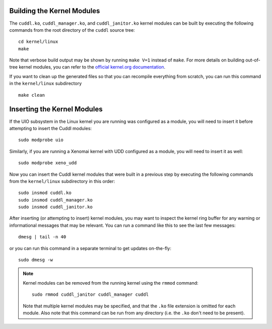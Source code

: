 Building the Kernel Modules
---------------------------

..  sphinx-include-build-modules-start

The ``cuddl.ko``, ``cuddl_manager.ko``, and ``cuddl_janitor.ko`` kernel
modules can be built by executing the following commands from the root
directory of the ``cuddl`` source tree::

  cd kernel/linux
  make

Note that verbose build output may be shown by running ``make V=1`` instead
of ``make``.  For more details on building out-of-tree kernel modules, you
can refer to the `official kernel.org documentation`_.

If you want to clean up the generated files so that you can recompile
everything from scratch, you can run this command in the ``kernel/linux``
subdirectory ::

  make clean

.. _official kernel.org documentation:
   https://www.kernel.org/doc/html/latest/kbuild/modules.html

..  sphinx-include-build-modules-end

Inserting the Kernel Modules
----------------------------

..  sphinx-include-insert-modules-start

If the UIO subsystem in the Linux kernel you are running was configured as a
module, you will need to insert it before attempting to insert the Cuddl
modules::

  sudo modprobe uio

Similarly, if you are running a Xenomai kernel with UDD configured as a
module, you will need to insert it as well::

  sudo modprobe xeno_udd

Now you can insert the Cuddl kernel modules that were built in a previous
step by executing the following commands from the ``kernel/linux``
subdirectory in this order::

  sudo insmod cuddl.ko
  sudo insmod cuddl_manager.ko
  sudo insmod cuddl_janitor.ko

After inserting (or attempting to insert) kernel modules, you may want to
inspect the kernel ring buffer for any warning or informational messages that
may be relevant.  You can run a command like this to see the last few
messages::

  dmesg | tail -n 40

or you can run this command in a separate terminal to get updates
on-the-fly::

  sudo dmesg -w

.. note::

  Kernel modules can be removed from the running kernel using the ``rmmod``
  command::
   
    sudo rmmod cuddl_janitor cuddl_manager cuddl
   
  Note that multiple kernel modules may be specified, and that the ``.ko``
  file extension is omitted for each module.  Also note that this command can
  be run from any directory (i.e. the ``.ko`` don't need to be present).

..  sphinx-include-insert-modules-end
